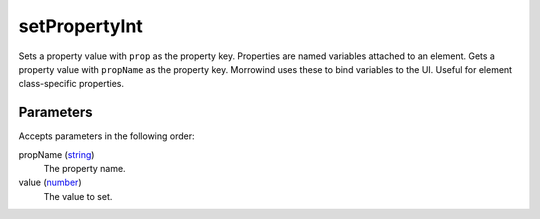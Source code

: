 setPropertyInt
====================================================================================================

Sets a property value with ``prop`` as the property key. Properties are named variables attached to an element. Gets a property value with ``propName`` as the property key. Morrowind uses these to bind variables to the UI. Useful for element class-specific properties.

Parameters
----------------------------------------------------------------------------------------------------

Accepts parameters in the following order:

propName (`string`_)
    The property name.

value (`number`_)
    The value to set.

.. _`number`: ../../../lua/type/number.html
.. _`string`: ../../../lua/type/string.html
